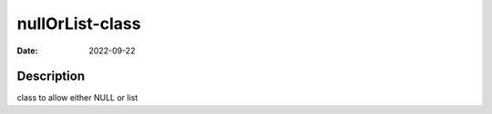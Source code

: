 ================
nullOrList-class
================

:Date: 2022-09-22

Description
===========

class to allow either NULL or list
